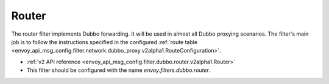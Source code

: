 .. _config_dubbo_filters_router:

Router
======

The router filter implements Dubbo forwarding. It will be used in almost all Dubbo proxying
scenarios. The filter's main job is to follow the instructions specified in the configured
:ref:`route table <envoy_api_msg_config.filter.network.dubbo_proxy.v2alpha1.RouteConfiguration>`.

* :ref:`v2 API reference <envoy_api_msg_config.filter.dubbo.router.v2alpha1.Router>`
* This filter should be configured with the name *envoy.filters.dubbo.router*.
